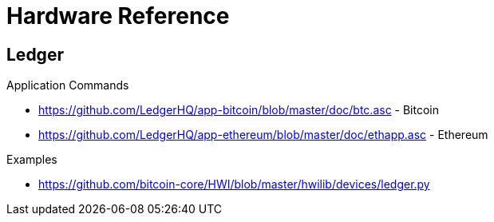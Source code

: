 = Hardware Reference

== Ledger

.Application Commands
- https://github.com/LedgerHQ/app-bitcoin/blob/master/doc/btc.asc - Bitcoin
- https://github.com/LedgerHQ/app-ethereum/blob/master/doc/ethapp.asc - Ethereum

.Examples
- https://github.com/bitcoin-core/HWI/blob/master/hwilib/devices/ledger.py